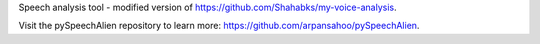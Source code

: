 Speech analysis tool - modified version of https://github.com/Shahabks/my-voice-analysis.

Visit the pySpeechAlien repository to learn more: https://github.com/arpansahoo/pySpeechAlien.



